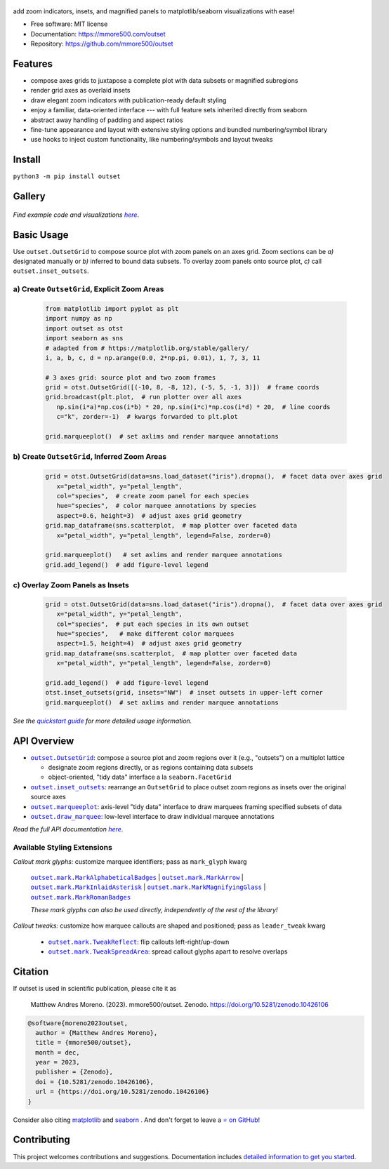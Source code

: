 .. figure:: https://raw.githubusercontent.com/mmore500/outset/481089653d858f14e636c3757df4927783bd5d23/docs/assets/outset-wordmark.png
   :target: https://github.com/mmore500/outset
   :alt: outset wordmark

|PyPi| |docs| |GitHub stars| |CI| |Deploy Sphinx documentation to Pages| |zenodo|

add zoom indicators, insets, and magnified panels to matplotlib/seaborn visualizations with ease!

- Free software: MIT license
- Documentation: https://mmore500.com/outset
- Repository: https://github.com/mmore500/outset


Features
--------

* compose axes grids to juxtapose a complete plot with data subsets or magnified subregions
* render grid axes as overlaid insets
* draw elegant zoom indicators with publication-ready default styling
* enjoy a familiar, data-oriented interface --- with full feature sets inherited directly from seaborn
* abstract away handling of padding and aspect ratios
* fine-tune appearance and layout with extensive styling options and bundled numbering/symbol library
* use hooks to inject custom functionality, like numbering/symbols and layout tweaks

Install
-------

``python3 -m pip install outset``


Gallery
-------

   .. figure:: https://raw.githubusercontent.com/mmore500/outset/481089653d858f14e636c3757df4927783bd5d23/docs/assets/outset-gallery-collage.png
      :target: https://mmore500.com/outset/gallery.html
      :alt: outset gallery collage


*Find example code and visualizations* |gallery|_.

.. _gallery: https://mmore500.com/outset/gallery.html

.. |gallery| replace:: *here*

Basic Usage
-----------

Use ``outset.OutsetGrid`` to compose source plot with zoom panels on an axes grid.
Zoom sections can be *a)* designated manually or *b)* inferred to bound data subsets.
To overlay zoom panels onto source plot, *c)* call ``outset.inset_outsets``.

a) Create ``OutsetGrid``, Explicit Zoom Areas
^^^^^^^^^^^^^^^^^^^^^^^^^^^^^^^^^^^^^^^^^^^^^

   .. code:: python

      from matplotlib import pyplot as plt
      import numpy as np
      import outset as otst
      import seaborn as sns
      # adapted from # https://matplotlib.org/stable/gallery/
      i, a, b, c, d = np.arange(0.0, 2*np.pi, 0.01), 1, 7, 3, 11

      # 3 axes grid: source plot and two zoom frames
      grid = otst.OutsetGrid([(-10, 8, -8, 12), (-5, 5, -1, 3)])  # frame coords
      grid.broadcast(plt.plot,  # run plotter over all axes
         np.sin(i*a)*np.cos(i*b) * 20, np.sin(i*c)*np.cos(i*d) * 20,  # line coords
         c="k", zorder=-1)  # kwargs forwarded to plt.plot

      grid.marqueeplot()  # set axlims and render marquee annotations

   ..

   .. figure:: https://raw.githubusercontent.com/mmore500/outset/481089653d858f14e636c3757df4927783bd5d23/docs/assets/usage1.png
      :alt: usage example 1 result

b) Create ``OutsetGrid``, Inferred Zoom Areas
^^^^^^^^^^^^^^^^^^^^^^^^^^^^^^^^^^^^^^^^^^^^^

   .. code:: python

      grid = otst.OutsetGrid(data=sns.load_dataset("iris").dropna(),  # facet data over axes grid
         x="petal_width", y="petal_length",
         col="species",  # create zoom panel for each species
         hue="species",  # color marquee annotations by species
         aspect=0.6, height=3)  # adjust axes grid geometry
      grid.map_dataframe(sns.scatterplot,  # map plotter over faceted data
         x="petal_width", y="petal_length", legend=False, zorder=0)

      grid.marqueeplot()   # set axlims and render marquee annotations
      grid.add_legend()  # add figure-level legend

   ..

   .. figure:: https://raw.githubusercontent.com/mmore500/outset/481089653d858f14e636c3757df4927783bd5d23/docs/assets/usage2.png
      :alt: usage example 2 result


c) Overlay Zoom Panels as Insets
^^^^^^^^^^^^^^^^^^^^^^^^^^^^^^^^

   .. code-block:: python

      grid = otst.OutsetGrid(data=sns.load_dataset("iris").dropna(),  # facet data over axes grid
         x="petal_width", y="petal_length",
         col="species",  # put each species in its own outset
         hue="species",   # make different color marquees
         aspect=1.5, height=4)  # adjust axes grid geometry
      grid.map_dataframe(sns.scatterplot,  # map plotter over faceted data
         x="petal_width", y="petal_length", legend=False, zorder=0)

      grid.add_legend()  # add figure-level legend
      otst.inset_outsets(grid, insets="NW")  # inset outsets in upper-left corner
      grid.marqueeplot()  # set axlims and render marquee annotations

   ..

   .. figure:: https://raw.githubusercontent.com/mmore500/outset/481089653d858f14e636c3757df4927783bd5d23/docs/assets/usage3.png
      :alt: usage example 3 result

*See the* |quickstart|_ *for more detailed usage information.*

.. _quickstart: https://mmore500.com/outset/quickstart.html

.. |quickstart| replace:: *quickstart guide*


API Overview
------------

* |OutsetGrid|_: compose a source plot and zoom regions over it (e.g., "outsets") on a multiplot lattice

  * designate zoom regions directly, or as regions containing data subsets
  * object-oriented, "tidy data" interface a la ``seaborn.FacetGrid``

* |inset_outsets|_: rearrange an ``OutsetGrid`` to place outset zoom regions as insets over the original source axes

* |marqueeplot|_: axis-level "tidy data" interface to draw marquees framing specified subsets of data

* |draw_marquee|_: low-level interface to draw individual marquee annotations


.. |OutsetGrid| replace:: ``outset.OutsetGrid``
.. _OutsetGrid: https://mmore500.com/outset/_autosummary/outset.OutsetGrid.html

.. |inset_outsets| replace:: ``outset.inset_outsets``
.. _inset_outsets: https://mmore500.com/outset/_autosummary/outset.inset_outsets.html

.. |marqueeplot| replace:: ``outset.marqueeplot``
.. _marqueeplot: https://mmore500.com/outset/_autosummary/outset.marqueeplot.html

.. |draw_marquee| replace:: ``outset.draw_marquee``
.. _draw_marquee: https://mmore500.com/outset/_autosummary/outset.draw_marquee.html


*Read the full API documentation* |apidocs|_.

.. _apidocs: https://mmore500.com/outset/_autosummary/outset.html#module-outset

.. |apidocs| replace:: *here*

Available Styling Extensions
^^^^^^^^^^^^^^^^^^^^^^^^^^^^

*Callout mark glyphs:* customize marquee identifiers; pass as ``mark_glyph`` kwarg

   |MarkAlphabeticalBadges|_ | |MarkArrow|_ | |MarkInlaidAsterisk|_ | |MarkMagnifyingGlass|_ | |MarkRomanBadges|_

   .. image:: https://raw.githubusercontent.com/mmore500/outset/481089653d858f14e636c3757df4927783bd5d23/docs/assets/callout-mark-glyphs.png
      :alt: comparison of available glyphs

   *These mark glyphs can also be used directly, independently of the rest of the library!*

.. |MarkAlphabeticalBadges| replace:: ``outset.mark.MarkAlphabeticalBadges``
.. _MarkAlphabeticalBadges: https://mmore500.com/outset/_autosummary/outset.mark.MarkAlphabeticalBadges.html

.. |MarkArrow| replace:: ``outset.mark.MarkArrow``
.. _MarkArrow: https://mmore500.com/outset/_autosummary/outset.mark.MarkArrow.html

.. |MarkInlaidAsterisk| replace:: ``outset.mark.MarkInlaidAsterisk``
.. _MarkInlaidAsterisk: https://mmore500.com/outset/_autosummary/outset.mark.MarkInlaidAsterisk.html

.. |MarkMagnifyingGlass| replace:: ``outset.mark.MarkMagnifyingGlass``
.. _MarkMagnifyingGlass: https://mmore500.com/outset/_autosummary/outset.mark.MarkMagnifyingGlass.html

.. |MarkRomanBadges| replace:: ``outset.mark.MarkRomanBadges``
.. _MarkRomanBadges: https://mmore500.com/outset/_autosummary/outset.mark.MarkRomanBadges.html

*Callout tweaks:* customize how marquee callouts are shaped and positioned; pass as ``leader_tweak`` kwarg

   * |TweakReflect|_: flip callouts left-right/up-down
   * |TweakSpreadArea|_: spread callout glyphs apart to resolve overlaps

.. |TweakReflect| replace:: ``outset.mark.TweakReflect``
.. _TweakReflect: https://mmore500.com/outset/_autosummary/outset.tweak.TweakReflect.html

.. |TweakSpreadArea| replace:: ``outset.mark.TweakSpreadArea``
.. _TweakSpreadArea: https://mmore500.com/outset/_autosummary/outset.tweak.TweakSpreadArea.html


Citation
--------

If outset is used in scientific publication, please cite it as

    Matthew Andres Moreno. (2023). mmore500/outset. Zenodo. https://doi.org/10.5281/zenodo.10426106

.. code:: bibtex

    @software{moreno2023outset,
      author = {Matthew Andres Moreno},
      title = {mmore500/outset},
      month = dec,
      year = 2023,
      publisher = {Zenodo},
      doi = {10.5281/zenodo.10426106},
      url = {https://doi.org/10.5281/zenodo.10426106}
    }

Consider also citing `matplotlib <https://matplotlib.org/stable/users/project/citing.html>`__ and `seaborn <https://seaborn.pydata.org/citing.html>`__ .
And don't forget to leave a `⭐ on GitHub <https://github.com/mmore500/outset/stargazers>`__!

Contributing
------------

This project welcomes contributions and suggestions.
Documentation includes `detailed information to get you started <https://mmore500.com/outset/contributing.html#>`__.

.. |PyPi| image:: https://img.shields.io/pypi/v/outset.svg
   :target: https://pypi.python.org/pypi/outset
.. |CI| image:: https://github.com/mmore500/outset/actions/workflows/CI.yml/badge.svg
   :target: https://github.com/mmore500/outset/actions
.. |Deploy Sphinx documentation to Pages| image:: https://github.com/mmore500/outset/actions/workflows/sphinx.yml/badge.svg
   :target: https://github.com/mmore500/outset/actions/workflows/sphinx.yml
.. |GitHub stars| image:: https://img.shields.io/github/stars/mmore500/outset.svg?style=round-square&logo=github&label=Stars&logoColor=white
   :target: https://github.com/mmore500/outset
.. |zenodo| image:: https://zenodo.org/badge/729401509.svg
   :target: https://zenodo.org/doi/10.5281/zenodo.10426106
.. |docs| image:: https://img.shields.io/badge/pages%20-%20docs%20-%20fedcba?logo=github
   :target: https://mmore500.com/outset
